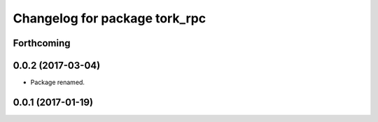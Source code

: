 ^^^^^^^^^^^^^^^^^^^^^^^^^^^^^^
Changelog for package tork_rpc
^^^^^^^^^^^^^^^^^^^^^^^^^^^^^^

Forthcoming
-----------

0.0.2 (2017-03-04)
------------------
* Package renamed.

0.0.1 (2017-01-19)
------------------
